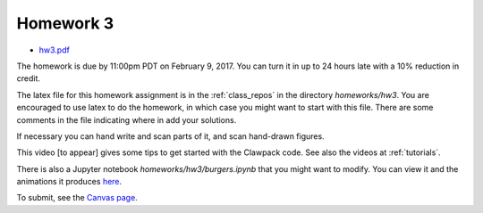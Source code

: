 
.. _homework3:

=============================================================
Homework 3
=============================================================

- `hw3.pdf <_static/hw3.pdf>`_

The homework is due by 11:00pm PDT on February 9, 2017.  You can turn it in
up to 24 hours late with a 10% reduction in credit.  

The latex file for this homework assignment is in the :ref:`class_repos` in the
directory `homeworks/hw3`.  You are encouraged to use latex to do the
homework, in which case you might want to start with this file.  There are
some comments in the file indicating where in add your solutions.

If necessary you can hand write and scan parts of it, and scan hand-drawn
figures.

This video [to appear] gives some tips to get started with the Clawpack code.
See also the videos at :ref:`tutorials`.

There is also a Jupyter notebook `homeworks/hw3/burgers.ipynb` that you
might want to modify.  You can view it and the animations it produces
`here
<https://nbviewer.jupyter.org/url/faculty.washington.edu/rjl/classes/am574w2017/_static/burgers.ipynb>`_.


To submit, see the 
`Canvas page <https://canvas.uw.edu/courses/1096947/assignments/3598053>`_.

